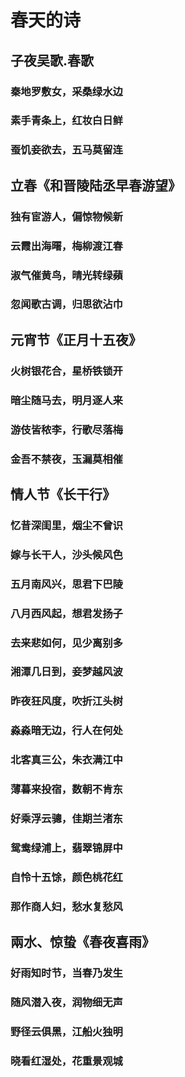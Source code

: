 * 春天的诗
** 子夜吴歌.春歌
*** 秦地罗敷女，采桑绿水边
*** 素手青条上，红妆白日鲜
*** 蚕饥妾欲去，五马莫留连
** 立春《和晋陵陆丞早春游望》
*** 独有宦游人，偏惊物候新
*** 云霞出海曙，梅柳渡江春
*** 淑气催黄鸟，晴光转绿蘋
*** 忽闻歌古调，归思欲沾巾
** 元宵节《正月十五夜》
*** 火树银花合，星桥铁锁开
*** 暗尘随马去，明月逐人来
*** 游伎皆秾李，行歌尽落梅
*** 金吾不禁夜，玉漏莫相催
** 情人节《长干行》
*** 忆昔深闺里，烟尘不曾识
*** 嫁与长干人，沙头候风色
*** 五月南风兴，思君下巴陵
*** 八月西风起，想君发扬子
*** 去来悲如何，见少离别多
*** 湘潭几日到，妾梦越风波
*** 昨夜狂风度，吹折江头树
*** 淼淼暗无边，行人在何处
*** 北客真三公，朱衣满江中
*** 薄暮来投宿，数朝不肯东
*** 好乘浮云骢，佳期兰渚东
*** 鸳鸯绿浦上，翡翠锦屏中
*** 自怜十五馀，颜色桃花红
*** 那作商人妇，愁水复愁风
** 兩水、惊蛰《春夜喜雨》
*** 好雨知时节，当春乃发生
*** 随风潜入夜，润物细无声
*** 野径云俱黑，江船火独明
*** 晓看红湿处，花重景观城